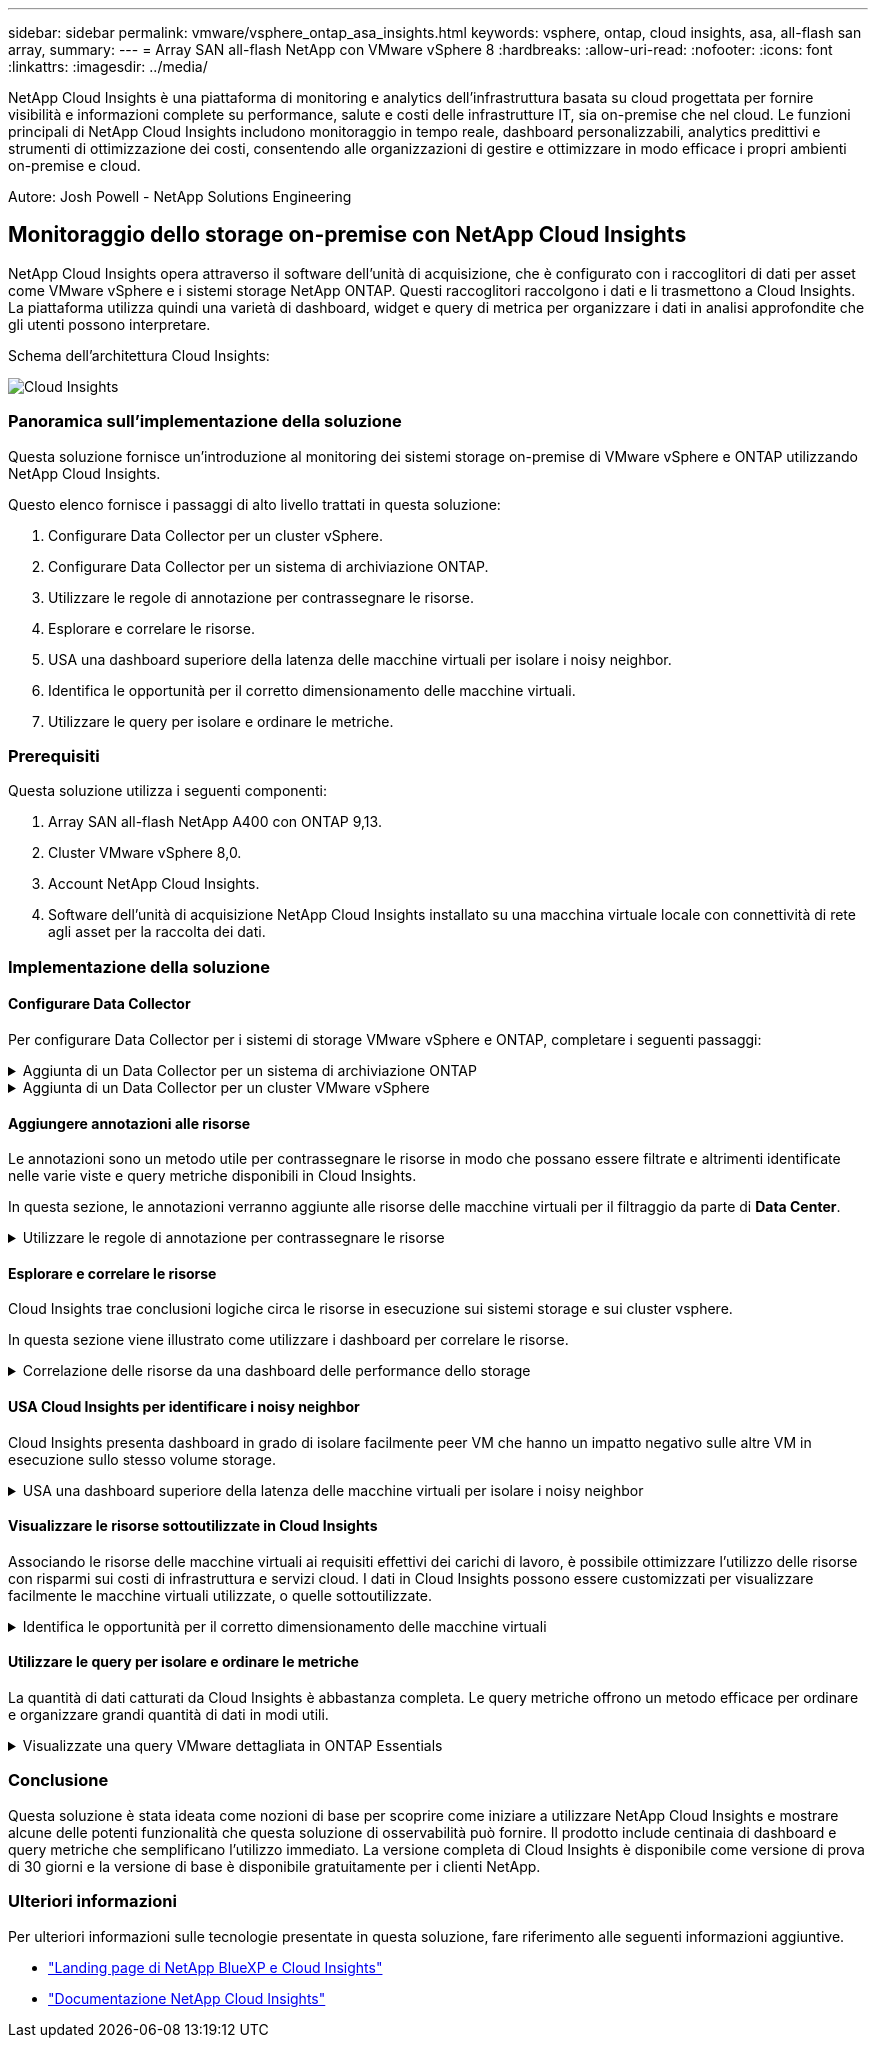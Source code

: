 ---
sidebar: sidebar 
permalink: vmware/vsphere_ontap_asa_insights.html 
keywords: vsphere, ontap, cloud insights, asa, all-flash san array, 
summary:  
---
= Array SAN all-flash NetApp con VMware vSphere 8
:hardbreaks:
:allow-uri-read: 
:nofooter: 
:icons: font
:linkattrs: 
:imagesdir: ../media/


[role="lead"]
NetApp Cloud Insights è una piattaforma di monitoring e analytics dell'infrastruttura basata su cloud progettata per fornire visibilità e informazioni complete su performance, salute e costi delle infrastrutture IT, sia on-premise che nel cloud. Le funzioni principali di NetApp Cloud Insights includono monitoraggio in tempo reale, dashboard personalizzabili, analytics predittivi e strumenti di ottimizzazione dei costi, consentendo alle organizzazioni di gestire e ottimizzare in modo efficace i propri ambienti on-premise e cloud.

Autore: Josh Powell - NetApp Solutions Engineering



== Monitoraggio dello storage on-premise con NetApp Cloud Insights

NetApp Cloud Insights opera attraverso il software dell'unità di acquisizione, che è configurato con i raccoglitori di dati per asset come VMware vSphere e i sistemi storage NetApp ONTAP. Questi raccoglitori raccolgono i dati e li trasmettono a Cloud Insights. La piattaforma utilizza quindi una varietà di dashboard, widget e query di metrica per organizzare i dati in analisi approfondite che gli utenti possono interpretare.

Schema dell'architettura Cloud Insights:

image::vmware-asa-image29.png[Cloud Insights]



=== Panoramica sull'implementazione della soluzione

Questa soluzione fornisce un'introduzione al monitoring dei sistemi storage on-premise di VMware vSphere e ONTAP utilizzando NetApp Cloud Insights.

Questo elenco fornisce i passaggi di alto livello trattati in questa soluzione:

. Configurare Data Collector per un cluster vSphere.
. Configurare Data Collector per un sistema di archiviazione ONTAP.
. Utilizzare le regole di annotazione per contrassegnare le risorse.
. Esplorare e correlare le risorse.
. USA una dashboard superiore della latenza delle macchine virtuali per isolare i noisy neighbor.
. Identifica le opportunità per il corretto dimensionamento delle macchine virtuali.
. Utilizzare le query per isolare e ordinare le metriche.




=== Prerequisiti

Questa soluzione utilizza i seguenti componenti:

. Array SAN all-flash NetApp A400 con ONTAP 9,13.
. Cluster VMware vSphere 8,0.
. Account NetApp Cloud Insights.
. Software dell'unità di acquisizione NetApp Cloud Insights installato su una macchina virtuale locale con connettività di rete agli asset per la raccolta dei dati.




=== Implementazione della soluzione



==== Configurare Data Collector

Per configurare Data Collector per i sistemi di storage VMware vSphere e ONTAP, completare i seguenti passaggi:

.Aggiunta di un Data Collector per un sistema di archiviazione ONTAP
[%collapsible]
====
. Una volta effettuato l'accesso a Cloud Insights, accedere a *osservabilità > Collector > Data Collector* e premere il pulsante per installare un nuovo Data Collector.
+
image::vmware-asa-image31.png[Nuovo Data Collector]

. Da qui cercare *ONTAP* e fare clic su *Software di gestione dati ONTAP*.
+
image::vmware-asa-image30.png[Cercare Data Collector]

. Nella pagina *Configure Collector* (Configura modulo di raccolta) compilare un nome per il raccoglitore, specificare l'unità di acquisizione * corretta e fornire le credenziali per il sistema di archiviazione ONTAP. Fare clic su *Salva e continua*, quindi su *completa installazione* nella parte inferiore della pagina per completare la configurazione.
+
image::vmware-asa-image32.png[Configurare Collector]



====
.Aggiunta di un Data Collector per un cluster VMware vSphere
[%collapsible]
====
. Ancora una volta, accedere a *osservabilità > Collector > Data Collector* e premere il pulsante per installare un nuovo Data Collector.
+
image::vmware-asa-image31.png[Nuovo Data Collector]

. Da qui cercare *vSphere* e fare clic su *VMware vSphere*.
+
image::vmware-asa-image33.png[Cercare Data Collector]

. Nella pagina *Configure Collector* compilare un nome per il Collector, specificare l'unità di acquisizione * corretta e fornire le credenziali per il server vCenter. Fare clic su *Salva e continua*, quindi su *completa installazione* nella parte inferiore della pagina per completare la configurazione.
+
image::vmware-asa-image34.png[Configurare Collector]



====


==== Aggiungere annotazioni alle risorse

Le annotazioni sono un metodo utile per contrassegnare le risorse in modo che possano essere filtrate e altrimenti identificate nelle varie viste e query metriche disponibili in Cloud Insights.

In questa sezione, le annotazioni verranno aggiunte alle risorse delle macchine virtuali per il filtraggio da parte di *Data Center*.

.Utilizzare le regole di annotazione per contrassegnare le risorse
[%collapsible]
====
. Nel menu a sinistra, accedere a *osservabilità > arricchimento > regole di annotazione* e fare clic sul pulsante *+ regola* in alto a destra per aggiungere una nuova regola.
+
image::vmware-asa-image35.png[Accesso alle regole di annotazione]

. Nella finestra di dialogo *Aggiungi regola* immettere un nome per la regola, individuare una query a cui applicare la regola, il campo di annotazione interessato e il valore da compilare.
+
image::vmware-asa-image36.png[Aggiungi regola]

. Infine, nell'angolo superiore destro della pagina *regole annotazione* fare clic su *Esegui tutte le regole* per eseguire la regola e applicare l'annotazione alle risorse.
+
image::vmware-asa-image37.png[Esegui tutte le regole]



====


==== Esplorare e correlare le risorse

Cloud Insights trae conclusioni logiche circa le risorse in esecuzione sui sistemi storage e sui cluster vsphere.

In questa sezione viene illustrato come utilizzare i dashboard per correlare le risorse.

.Correlazione delle risorse da una dashboard delle performance dello storage
[%collapsible]
====
. Nel menu a sinistra, accedere a *osservabilità > Esplora > tutti i dashboard*.
+
image::vmware-asa-image38.png[Accedi a tutte le dashboard]

. Fare clic sul pulsante *+ da galleria* per visualizzare un elenco di dashboard pronti per l'uso che è possibile importare.
+
image::vmware-asa-image39.png[Dashboard Galleria]

. Scegliere un dashboard per le prestazioni FlexVol dall'elenco e fare clic sul pulsante *Aggiungi dashboard* nella parte inferiore della pagina.
+
image::vmware-asa-image40.png[Dashboard delle performance di FlexVol]

. Una volta importata, aprire la dashboard. Da qui è possibile visualizzare vari widget con dati dettagliati sulle prestazioni. Aggiungi un filtro per visualizzare un singolo sistema di storage e seleziona un volume di storage per analizzare i dettagli.
+
image::vmware-asa-image41.png[Forare il volume di stoccaggio]

. Da questa vista sono visibili le varie metriche correlate a questo volume di storage e al top utilizzato e delle macchine virtuali correlate in esecuzione sul volume.
+
image::vmware-asa-image42.png[Macchine virtuali correlate principali]

. Facendo clic sulla macchina virtuale con i risultati di utilizzo più elevati nelle metriche per tale macchina virtuale, è possibile visualizzare eventuali problemi potenziali.
+
image::vmware-asa-image43.png[Metriche delle performance delle VM]



====


==== USA Cloud Insights per identificare i noisy neighbor

Cloud Insights presenta dashboard in grado di isolare facilmente peer VM che hanno un impatto negativo sulle altre VM in esecuzione sullo stesso volume storage.

.USA una dashboard superiore della latenza delle macchine virtuali per isolare i noisy neighbor
[%collapsible]
====
. In questo esempio si accede a una dashboard disponibile nella *Gallery* chiamata *VMware Admin - dove si trova la latenza della VM?*
+
image::vmware-asa-image44.png[Dashboard della latenza delle VM]

. Successivamente, filtrare in base all'annotazione *Data Center* creata in una fase precedente per visualizzare un sottoinsieme di risorse.
+
image::vmware-asa-image45.png[Annotazione del data center]

. Questa dashboard mostra un elenco delle 10 macchine virtuali principali in base alla latenza media. Da qui, fare clic sulla VM di interesse per approfondire i dettagli.
+
image::vmware-asa-image46.png[Le 10 VM principali]

. Le VM che potenzialmente causano un conflitto nel carico di lavoro sono elencate e disponibili. Analizza in dettaglio le metriche relative alle prestazioni di queste VM per esaminare eventuali problemi potenziali.
+
image::vmware-asa-image47.png[Conflitto nel carico di lavoro]



====


==== Visualizzare le risorse sottoutilizzate in Cloud Insights

Associando le risorse delle macchine virtuali ai requisiti effettivi dei carichi di lavoro, è possibile ottimizzare l'utilizzo delle risorse con risparmi sui costi di infrastruttura e servizi cloud. I dati in Cloud Insights possono essere customizzati per visualizzare facilmente le macchine virtuali utilizzate, o quelle sottoutilizzate.

.Identifica le opportunità per il corretto dimensionamento delle macchine virtuali
[%collapsible]
====
. In questo esempio si accede a un dashboard disponibile nella *Gallery* chiamato *VMware Admin - dove sono le opportunità di dimensioni corrette?*
+
image::vmware-asa-image48.png[Cruscotto di dimensioni adeguate]

. Primo filtro da parte di tutti gli host ESXi nel cluster. È quindi possibile visualizzare la classificazione delle macchine virtuali superiore e inferiore in base all'utilizzo della memoria e della CPU.
+
image::vmware-asa-image49.png[Cruscotto di dimensioni adeguate]

. Le tabelle consentono l'ordinamento e forniscono maggiori dettagli in base alle colonne dei dati scelti.
+
image::vmware-asa-image50.png[Tabelle metriche]

. Un altro dashboard chiamato *VMware Admin - dove posso potenzialmente recuperare gli sprechi?* mostra VM disattivate ordinate in base al loro utilizzo di capacità.
+
image::vmware-asa-image51.png[Spegnimento delle VM]



====


==== Utilizzare le query per isolare e ordinare le metriche

La quantità di dati catturati da Cloud Insights è abbastanza completa. Le query metriche offrono un metodo efficace per ordinare e organizzare grandi quantità di dati in modi utili.

.Visualizzate una query VMware dettagliata in ONTAP Essentials
[%collapsible]
====
. Accedere a *ONTAP Essentials > VMware* per accedere a una query metrica VMware completa.
+
image::vmware-asa-image52.png[ONTAP Essential - VMware]

. In questa visualizzazione vengono visualizzate più opzioni per il filtraggio e il raggruppamento dei dati nella parte superiore. Tutte le colonne di dati sono personalizzabili e possono essere aggiunte facilmente colonne aggiuntive.
+
image::vmware-asa-image53.png[ONTAP Essential - VMware]



====


=== Conclusione

Questa soluzione è stata ideata come nozioni di base per scoprire come iniziare a utilizzare NetApp Cloud Insights e mostrare alcune delle potenti funzionalità che questa soluzione di osservabilità può fornire. Il prodotto include centinaia di dashboard e query metriche che semplificano l'utilizzo immediato. La versione completa di Cloud Insights è disponibile come versione di prova di 30 giorni e la versione di base è disponibile gratuitamente per i clienti NetApp.



=== Ulteriori informazioni

Per ulteriori informazioni sulle tecnologie presentate in questa soluzione, fare riferimento alle seguenti informazioni aggiuntive.

* https://bluexp.netapp.com/cloud-insights["Landing page di NetApp BlueXP e Cloud Insights"]
* https://docs.netapp.com/us-en/cloudinsights/["Documentazione NetApp Cloud Insights"]

